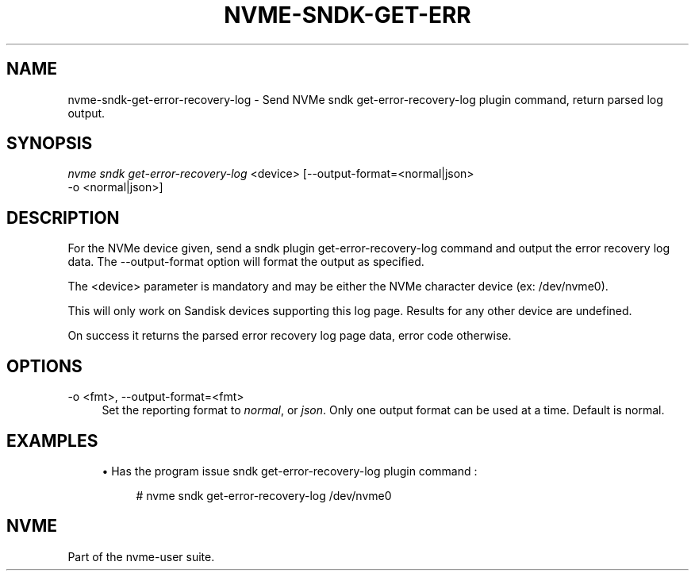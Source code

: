 '\" t
.\"     Title: nvme-sndk-get-error-recovery-log
.\"    Author: [FIXME: author] [see http://www.docbook.org/tdg5/en/html/author]
.\" Generator: DocBook XSL Stylesheets vsnapshot <http://docbook.sf.net/>
.\"      Date: 05/20/2025
.\"    Manual: NVMe Manual
.\"    Source: NVMe
.\"  Language: English
.\"
.TH "NVME\-SNDK\-GET\-ERR" "1" "05/20/2025" "NVMe" "NVMe Manual"
.\" -----------------------------------------------------------------
.\" * Define some portability stuff
.\" -----------------------------------------------------------------
.\" ~~~~~~~~~~~~~~~~~~~~~~~~~~~~~~~~~~~~~~~~~~~~~~~~~~~~~~~~~~~~~~~~~
.\" http://bugs.debian.org/507673
.\" http://lists.gnu.org/archive/html/groff/2009-02/msg00013.html
.\" ~~~~~~~~~~~~~~~~~~~~~~~~~~~~~~~~~~~~~~~~~~~~~~~~~~~~~~~~~~~~~~~~~
.ie \n(.g .ds Aq \(aq
.el       .ds Aq '
.\" -----------------------------------------------------------------
.\" * set default formatting
.\" -----------------------------------------------------------------
.\" disable hyphenation
.nh
.\" disable justification (adjust text to left margin only)
.ad l
.\" -----------------------------------------------------------------
.\" * MAIN CONTENT STARTS HERE *
.\" -----------------------------------------------------------------
.SH "NAME"
nvme-sndk-get-error-recovery-log \- Send NVMe sndk get\-error\-recovery\-log plugin command, return parsed log output\&.
.SH "SYNOPSIS"
.sp
.nf
\fInvme sndk get\-error\-recovery\-log\fR <device> [\-\-output\-format=<normal|json>
\-o <normal|json>]
.fi
.SH "DESCRIPTION"
.sp
For the NVMe device given, send a sndk plugin get\-error\-recovery\-log command and output the error recovery log data\&. The \-\-output\-format option will format the output as specified\&.
.sp
The <device> parameter is mandatory and may be either the NVMe character device (ex: /dev/nvme0)\&.
.sp
This will only work on Sandisk devices supporting this log page\&. Results for any other device are undefined\&.
.sp
On success it returns the parsed error recovery log page data, error code otherwise\&.
.SH "OPTIONS"
.PP
\-o <fmt>, \-\-output\-format=<fmt>
.RS 4
Set the reporting format to
\fInormal\fR, or
\fIjson\fR\&. Only one output format can be used at a time\&. Default is normal\&.
.RE
.SH "EXAMPLES"
.sp
.RS 4
.ie n \{\
\h'-04'\(bu\h'+03'\c
.\}
.el \{\
.sp -1
.IP \(bu 2.3
.\}
Has the program issue sndk get\-error\-recovery\-log plugin command :
.sp
.if n \{\
.RS 4
.\}
.nf
# nvme sndk get\-error\-recovery\-log /dev/nvme0
.fi
.if n \{\
.RE
.\}
.RE
.SH "NVME"
.sp
Part of the nvme\-user suite\&.
